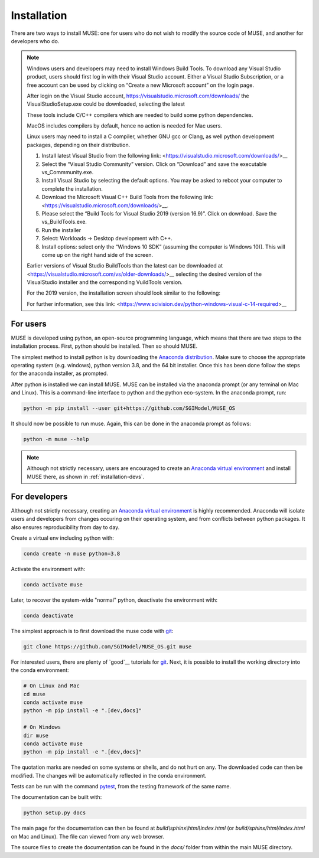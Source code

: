 Installation
============

There are two ways to install MUSE: one for users who do not wish to modify the source code of MUSE, and another for developers who do.

.. note::

   Windows users and developers may need to install Windows Build Tools. 
   To download any Visual Studio product, users should first log in with their Visual Studio account. 
   Either a Visual Studio Subscription, or a free account can be used by clicking on “Create a new Microsoft account” on the login page.
   
   After login on the Visual Studio account, https://visualstudio.microsoft.com/downloads/ the VisualStudioSetup.exe could be downloaded, selecting the latest

   These tools include C/C++ compilers which are needed to build some python dependencies.
   
   MacOS includes compilers by default, hence no action is needed for Mac users.
   
   Linux users may need to install a C compiler, whether GNU gcc or Clang, as well python development packages, depending on their distribution.

   #. Install latest Visual Studio from the following link: <https://visualstudio.microsoft.com/downloads/>__
   
   #. Select the “Visual Studio Community” version. Click on “Download” and save the executable vs_Commmunity.exe.
  
   #. Install Visual Studio by selecting the default options. You may be asked to reboot your computer to complete the installation.

   #. Download the Microsoft Visual C++ Build Tools from the following link: <https://visualstudio.microsoft.com/downloads/>__.

   #. Please select the “Build Tools for Visual Studio 2019 (version 16.9)”. Click on download. Save the vs_BuildTools.exe.

   #. Run the installer

   #. Select: Workloads → Desktop development with C++.

   #. Install options: select only the “Windows 10 SDK” (assuming the computer is Windows 10)]. This will come up on the right hand side of the screen.


   Earlier versions of Visual Studio BuildTools than the latest can be downloaded at <https://visualstudio.microsoft.com/vs/older-downloads/>__ selecting the desired version of the VisualStudio installer and the corresponding VuildTools version.
   
   For the 2019 version, the installation screen should look similar to the following:

   .. image:: figures/visual-studio-installation.png

   For further information, see this link: <https://www.scivision.dev/python-windows-visual-c-14-required>__



   .. __: https://visualstudio.microsoft.com/downloads/#build-tools-for-visual-studio-2019

For users
---------

MUSE is developed using python, an open-source programming language, which means that there are two steps to the installation process. First, python should be installed. Then so should MUSE.

The simplest method to install python is by downloading the `Anaconda distribution <https://docs.anaconda.com/free/anaconda/index.html>`_. Make sure to choose the appropriate operating system (e.g. windows), python version 3.8, and the 64 bit installer. Once this has been done follow the steps for the anaconda installer, as prompted.

After python is installed we can install MUSE. MUSE can be installed via the anaconda prompt (or any terminal on Mac and Linux). This is a command-line interface to python and the python eco-system. In the anaconda prompt, run:

.. code-block:: bash

   python -m pip install --user git+https://github.com/SGIModel/MUSE_OS

It should now be possible to run muse. Again, this can be done in the anaconda prompt as follows:

.. code-block:: bash

   python -m muse --help

.. note::

   Although not strictly necessary, users are encouraged to create an `Anaconda virtual environment <https://conda.io/projects/conda/en/latest/user-guide/tasks/manage-environments.html>`_ and install MUSE there, as shown in :ref:`installation-devs`.

.. _installation-devs:


For developers
--------------

Although not strictly necessary, creating an `Anaconda virtual environment <https://conda.io/projects/conda/en/latest/user-guide/tasks/manage-environments.html>`_ is highly
recommended. Anaconda will isolate users and developers from changes occuring on their
operating system, and from conflicts between python packages. It also ensures reproducibility
from day to day.

Create a virtual env including python with:

.. code-block:: bash

   conda create -n muse python=3.8

Activate the environment with:

.. code-block:: bash

   conda activate muse

Later, to recover the system-wide "normal" python, deactivate the environment with:

.. code-block:: bash

   conda deactivate

The simplest approach is to first download the muse code with `git`_:

.. code-block:: bash

   git clone https://github.com/SGIModel/MUSE_OS.git muse

For interested users, there are plenty of `good`__ tutorials for `git`_. 
Next, it is possible to install the working directory into the conda environment:

.. code-block:: bash

   # On Linux and Mac
   cd muse
   conda activate muse
   python -m pip install -e ".[dev,docs]"

   # On Windows
   dir muse
   conda activate muse
   python -m pip install -e ".[dev,docs]"

The quotation marks are needed on some systems or shells, and do not hurt on any. The
downloaded code can then be modified. The changes will be automatically reflected in the
conda environment.

Tests can be run with the command `pytest <https://docs.pytest.org/en/latest/>`_, from the testing framework of the same name.

The documentation can be built with:

.. code-block:: bash

   python setup.py docs

The main page for the documentation can then be found at
`build\\sphinx\\html\\index.html` (or `build/sphinx/html/index.html` on Mac and Linux).
The file can viewed from any web browser.

The source files to create the documentation can be found in the `docs/` folder from within the main MUSE directory.

.. _anaconda distribution: https://www.anaconda.com/distribution/#download-section

.. _anaconda prompt:
   https://docs.anaconda.com/anaconda/user-guide/getting-started/#write-a-python-program-using-anaconda-prompt-or-terminal

.. _anaconda virtual environment: https://www.anaconda.com/what-is-anaconda/

.. _pytest: https://docs.pytest.org/en/latest/

.. _git: https://git-scm.com/

.. __: http://try.github.io/


